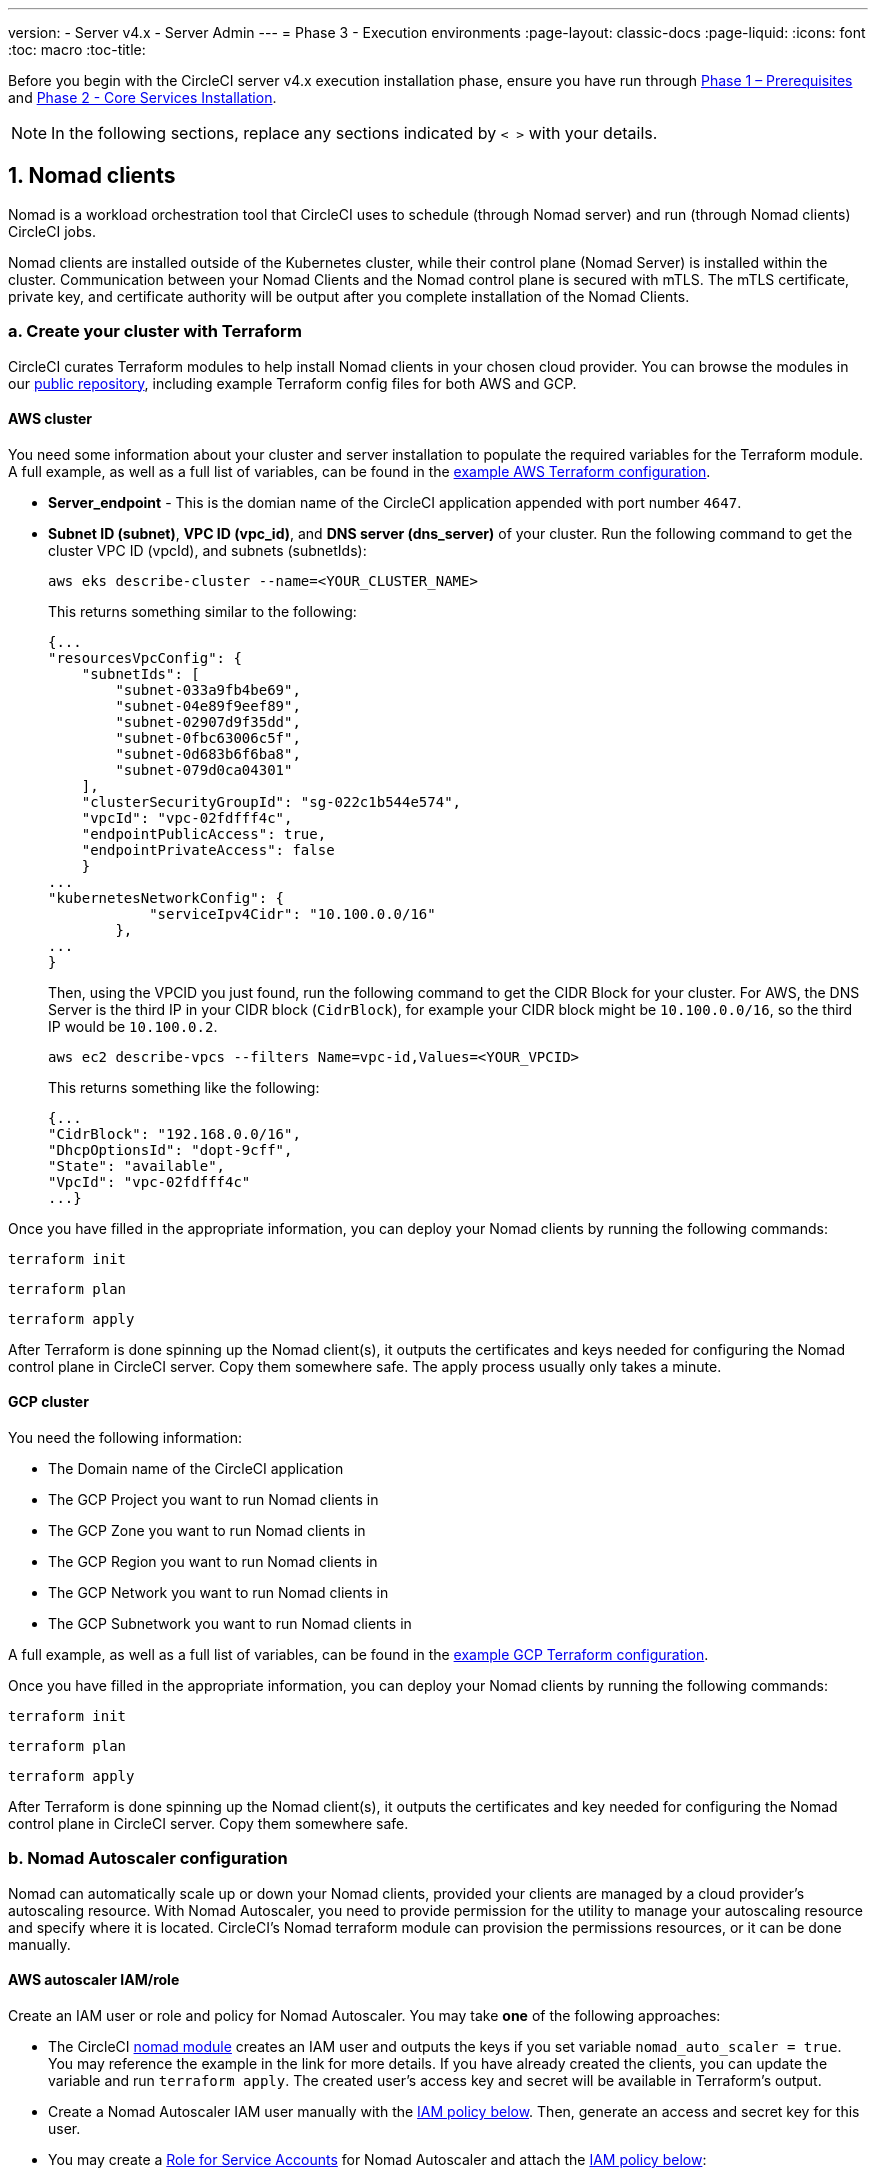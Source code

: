 ---
version:
- Server v4.x
- Server Admin
---
= Phase 3 - Execution environments
:page-layout: classic-docs
:page-liquid:
:icons: font
:toc: macro
:toc-title:

// This doc uses ifdef and ifndef directives to display or hide content specific to Google Cloud Storage (env-gcp) and AWS (env-aws). Currently, this affects only the generated PDFs. To ensure compatability with the Jekyll version, the directives test for logical opposites. For example, if the attribute is NOT env-aws, display this content. For more information, see https://docs.asciidoctor.org/asciidoc/latest/directives/ifdef-ifndef/.

Before you begin with the CircleCI server v4.x execution installation phase, ensure you have run through link:/docs/server/installation/phase-1-prerequisites[Phase 1 – Prerequisites] and link:/docs/server/installation/phase-2-core-services[Phase 2 - Core Services Installation].
////
.Installation Experience Flow Chart Phase 3
image::server-install-flow-chart-phase3.png[Flow chart showing the installation flow for server 3.x with phase 3 highlighted]
////
NOTE: In the following sections, replace any sections indicated by `< >` with your details.

toc::[]

[#nomad-clients]
== 1. Nomad clients
Nomad is a workload orchestration tool that CircleCI uses to schedule (through Nomad server) and run (through Nomad clients) CircleCI jobs.

Nomad clients are installed outside of the Kubernetes cluster, while their control plane (Nomad Server) is installed within the cluster. Communication between your Nomad Clients and the Nomad control plane is secured with mTLS. The mTLS certificate, private key, and certificate authority will be output after you complete installation of the Nomad Clients.

[#create-your-cluster-with-terraform]
=== a. Create your cluster with Terraform

CircleCI curates Terraform modules to help install Nomad clients in your chosen cloud provider. You can browse the modules in our link:https://github.com/CircleCI-Public/server-terraform[public repository], including example Terraform config files for both AWS and GCP.

// Don't include this section in the GCP PDF:
ifndef::env-gcp[]

[#aws-cluster]
==== AWS cluster
You need some information about your cluster and server installation to populate the required variables for the Terraform module. A full example, as well as a full list of variables, can be found in the link:https://github.com/CircleCI-Public/server-terraform/tree/main/nomad-aws[example AWS Terraform configuration].

* *Server_endpoint* - This is the domian name of the CircleCI application appended with port number `4647`.

* *Subnet ID (subnet)*, *VPC ID (vpc_id)*, and *DNS server (dns_server)* of your cluster.
Run the following command to get the cluster VPC ID (vpcId), and subnets (subnetIds):
+
[source,shell]
----
aws eks describe-cluster --name=<YOUR_CLUSTER_NAME>
----
+
This returns something similar to the following:
+
[source,json]
----
{...
"resourcesVpcConfig": {
    "subnetIds": [
        "subnet-033a9fb4be69",
        "subnet-04e89f9eef89",
        "subnet-02907d9f35dd",
        "subnet-0fbc63006c5f",
        "subnet-0d683b6f6ba8",
        "subnet-079d0ca04301"
    ],
    "clusterSecurityGroupId": "sg-022c1b544e574",
    "vpcId": "vpc-02fdfff4c",
    "endpointPublicAccess": true,
    "endpointPrivateAccess": false
    }
...
"kubernetesNetworkConfig": {
            "serviceIpv4Cidr": "10.100.0.0/16"
        },
...
}
----
+
Then, using the VPCID you just found, run the following command to get the CIDR Block for your cluster. For AWS, the DNS Server is the third IP in your CIDR block (`CidrBlock`), for example your CIDR block might be `10.100.0.0/16`, so the third IP would be `10.100.0.2`.
+
[source,shell]
----
aws ec2 describe-vpcs --filters Name=vpc-id,Values=<YOUR_VPCID>
----
+
This returns something like the following:
+
[source,json]
----
{...
"CidrBlock": "192.168.0.0/16",
"DhcpOptionsId": "dopt-9cff",
"State": "available",
"VpcId": "vpc-02fdfff4c"
...}
----

Once you have filled in the appropriate information, you can deploy your Nomad clients by running the following commands:

[source,shell]
----
terraform init
----

[source,shell]
----
terraform plan
----

[source,shell]
----
terraform apply
----

After Terraform is done spinning up the Nomad client(s), it outputs the certificates and keys needed for configuring the Nomad control plane in CircleCI server. Copy them somewhere safe. The apply process usually only takes a minute.

// Stop hiding from GCP PDF:

endif::env-gcp[]
// Don't include this section in the AWS PDF:

ifndef::env-aws[]

[#gcp-cluster]
==== GCP cluster

You need the following information:

* The Domain name of the CircleCI application
* The GCP Project you want to run Nomad clients in
* The GCP Zone you want to run Nomad clients in
* The GCP Region you want to run Nomad clients in
* The GCP Network you want to run Nomad clients in
* The GCP Subnetwork you want to run Nomad clients in

A full example, as well as a full list of variables, can be found in the link:https://github.com/CircleCI-Public/server-terraform/tree/main/nomad-gcp[example GCP Terraform configuration].

Once you have filled in the appropriate information, you can deploy your Nomad clients by running the following commands:

[source,shell]
----
terraform init
----

[source,shell]
----
terraform plan
----

[source,shell]
----
terraform apply
----

After Terraform is done spinning up the Nomad client(s), it outputs the certificates and key needed for configuring the Nomad control plane in CircleCI server. Copy them somewhere safe.

endif::env-aws[]

[#nomad-autoscaler-configuration]
=== b. Nomad Autoscaler configuration
Nomad can automatically scale up or down your Nomad clients, provided your clients are managed by a cloud provider's autoscaling resource. With Nomad Autoscaler, you need to provide permission for the utility to manage your autoscaling resource and specify where it is located. CircleCI's Nomad terraform module can provision the permissions resources, or it can be done manually.

ifndef::env-gcp[]

[#aws-iam-role]
==== AWS autoscaler IAM/role
Create an IAM user or role and policy for Nomad Autoscaler. You may take **one** of the following approaches:

* The CircleCI link:https://github.com/CircleCI-Public/server-terraform/tree/main/nomad-aws[nomad module] creates an IAM user and outputs the keys if you set variable `nomad_auto_scaler = true`. You may reference the example in the link for more details. If you have already created the clients, you can update the variable and run `terraform apply`. The created user's access key and secret will be available in Terraform's output.
* Create a Nomad Autoscaler IAM user manually with the <<iam-policy-for-nomad-autoscaler,IAM policy below>>. Then, generate an access and secret key for this user.
* You may create a https://docs.aws.amazon.com/eks/latest/userguide/iam-roles-for-service-accounts.html[Role for Service Accounts] for Nomad Autoscaler and attach the <<iam-policy-for-nomad-autoscaler,IAM policy below>>:

When using access keys and secrets, you have two options for configuration:

[.tab.awsautoscaler.CircleCI_creates_secret]
--
**Option 1:** CircleCI creates the secret for you.

Add the access key and secret to your values.yaml file with any additional configuration required.

[source, yaml]
----
nomad:
...
  auto_scaler:
    aws:
      accessKey: "<access-key>"
      secretKey: "<secret-key>"
----
--

[.tab.awsautoscaler.You_create_secret]
--
**Option 2:** Create the secret yourself

Instead of storing the access key and secret in your values file, you may create the secret yourself. Please note, an additional field is required for this secret, as outlined below.

First, add your access key, secret key, and region to the following text, and encode it all with base64.

[source,shell]
----
ADDITIONAL_CONFIG=`cat << EOF | base64
target "aws-asg" {
  driver = "aws-asg"
  config = {
    aws_region = "<aws-region>"
    aws_access_key_id = "<access-key>"
    aws_secret_access_key = "<secret-key>"
  }
}
EOF`
----

Then, using that additional base64 encoded config, create the secret.

[source, shell]
----
# With the base64-encoded additional config from above
kubectl create secret generic nomad-autoscaler-secret \
  --from-literal=secret.hcl=$ADDITIONAL_CONFIG
----
--


[#iam-policy-for-nomad-autoscaler]
===== IAM policy for Nomad Autoscaler

[source, json]
{
    "Version": "2012-10-17",
    "Statement": [
        {
            "Sid": "VisualEditor0",
            "Effect": "Allow",
            "Action": [
                "autoscaling:CreateOrUpdateTags",
                "autoscaling:UpdateAutoScalingGroup",
                "autoscaling:TerminateInstanceInAutoScalingGroup"
            ],
            "Resource": "<<Your Autoscaling Group ARN>>"
        },
        {
            "Sid": "VisualEditor1",
            "Effect": "Allow",
            "Action": [
                "autoscaling:DescribeScalingActivities",
                "autoscaling:DescribeAutoScalingGroups"
            ],
            "Resource": "*"
        }
    ]
}

endif::env-gcp[]

ifndef::env-aws[]

[#gcp-service-account]
==== GCP autoscaler service account
Create a service account for Nomad Autoscaler. You may take **one** of the following approaches:

[.tab.gcpautoscaler.CircleCI_creates_secret]
--
**Option 1:** CircleCI creates the secret.

The CircleCI link:https://github.com/CircleCI-Public/server-terraform/tree/main/nomad-gcp[Nomad module] can create a service account and output a file with the JSON key. For this option, set the variable `nomad_auto_scaler = true`. You may reference the examples in the link for more details. The created service account key will be available in a file named `nomad-as-key.json`.
--

[.tab.gcpautoscaler.Use_Workload_Identity]
--
**Option 2:** Use Workload Identity.

The CircleCI link:https://github.com/CircleCI-Public/server-terraform/tree/main/nomad-gcp[nomad module] can create a service account using link:/docs/server/installation/phase-1-prerequisites#enable-workload-identity-in-gke[Workload Identity] and out the email. Set the variables `nomad_auto_scaler = true` and `enable_workload_identity = true`.
--

[.tab.gcpautoscaler.You_create_secret]
--
**Option 3:** Create the Secret yourself.
When creating the secret manually, an additional field is required - see the below example.

[source, shell]
----
# Base64 encoded additional configuration field
ADDITIONAL_CONFIG=dGFyZ2V0ICJnY2UtbWlnIiB7CiAgZHJpdmVyID0gImdjZS1taWciCiAgY29uZmlnID0gewogICAgY3JlZGVudGlhbHMgPSAiL2V0Yy9ub21hZC1hdXRvc2NhbGVyL2NyZWRzL2djcF9zYS5qc29uIgogIH0KfQo=
kubectl create secret generic nomad-autoscaler-secret \
  --from-literal=gcp_sa.json=<service-account> \
  --from-literal=secret.hcl=$ADDITIONAL_CONFIG
----

When creating a Nomad GCP service account manually. The service account will need the role `compute.admin`. It will also need the role `iam.workloadIdentityUser` if using Workload Identity. This step is only required if you choose not to create the service account using Terraform.
--

endif::env-aws[]

[#nomad-servers]
== 2. Nomad Servers

Now that you have successfully deployed your Nomad clients and have the permission resources, you can configure the Nomad Servers.

[#nomad-gossip-encryption-key]
=== a. Nomad gossip encryption key

Nomad requires a key to encrypt communications. This key must be exactly 32 bytes long. CircleCI will not be able to recover the values if lost. Depending on how you prefer to manage secrets, there are two options:

* *Option 1 - Create the Secret yourself*
+
[source,shell]
----
kubectl create secret generic nomad-gossip-encryption-key \
--from-literal=gossip-key=<secret-key-32-chars>
----
+
Once the secret exists no changes to `values.yaml` is required. The secret will be referenced by default.

* *Option 2 - CircleCI creates the secret*
+
Add the value to `values.yaml`. CircleCI will create the secret automatically.

+
[source,yaml]
----
nomad:
  server:
    gossip:
      encryption:
        key: <secret-key-32-chars>
----

[#nomad-mtls]
=== b. Nomad mTLS

The `CACertificate`, `certificate` and `privateKey` can be found in the output of the terraform module.  They must be base64 encoded.

[source,yaml]
----
nomad:
  server:
    ...
    rpc:
      mTLS:
        enabled: true
        certificate: <base64-encoded-certificate>
        privateKey: <base64-encoded-private-key>
        CACertificate: <base64-encoded-ca-certificate>
----

[#nomad-autoscaler]
=== c. Nomad Autoscaler

If you have enabled Nomad Autoscaler, also include the following section under `nomad`:

[source,yaml]
----
nomad:
  ...
  auto_scaler:
    enabled: true
    scaling:
      max: <max-node-limit>
      min: <min-node-limit>
----

[#aws]
==== AWS
You created these values in the <<aws-iam-role,Nomad Autoscaler Configuration section>>.

[source,yaml]
----
nomad:
  ...
  auto_scaler:
    enabled: true
    scaling:
      max: <max>
      min: <min>

    aws:
      enabled: true
      region: <region>
      autoScalingGroup: <asg-name>

      accessKey: <access-key>
      secretKey: <secret-key>
      # or
      irsaRole: <role-arn>
----

[#gcp]
==== GCP
You created these values in the <<gcp-service-account,Nomad Autoscaler Configuration section>>.

[source,yaml]
----
    gcp:
      enabled: true
      project_id: <project-id>
      mig_name: <instance-group-name>

      region: <region>
      # or
      zone: <zone>

      workloadIdentity: <service-account-email>
      # or 
      service_account: <service-account-json>
----

[#nomad-clients-validation]
=== d. Nomad Clients Validation

CircleCI has created a project called https://github.com/circleci/realitycheck[realitycheck] which allows you to test your server installation. We are going to follow the project so we can verify that the system is working as expected. As you continue through the next phase, sections of realitycheck will move from red (fail) to green (pass).

To run realitycheck, you need to clone the repository. Depending on your GitHub setup, you can use one of the following commands:

[#github-cloud]
==== GitHub Cloud

[source,shell]
----
git clone https://github.com/circleci/realitycheck.git
----

[#github-enterprise]
==== GitHub Enterprise

[source,shell]
----
git clone https://github.com/circleci/realitycheck.git
git remote set-url origin <YOUR_GH_REPO_URL>
git push
----

Once you have successfully cloned the repository, you can follow it from within your CircleCI server installation. You need to set the following variables. For full instructions please see the https://github.com/circleci/realitycheck#prerequisites-1[repository readme].

.Environmental Variables
[.table.table-striped]
[cols=2*, options="header", stripes=even]
|===
|Name
|Value

|CIRCLE_HOSTNAME
|<YOUR_CIRCLECI_INSTALLATION_URL>

|CIRCLE_TOKEN
|<YOUR_CIRCLECI_API_TOKEN>
|===

.Contexts
[.table.table-striped]
[cols=3*, options="header", stripes=even]
|===
|Name
|Environmental Variable Key
|Environmental Variable Value

|org-global
|CONTEXT_END_TO_END_TEST_VAR
|Leave blank

|individual-local
|MULTI_CONTEXT_END_TO_END_VAR
|Leave blank
|===

Once you have configured the environmental variables and contexts, rerun the realitycheck tests. You should see the features and resource jobs complete successfully. Your test results should look something like the following:

image::realitycheck-pipeline.png[Screenshot showing the realitycheck project building in the CircleCI app]

[#vm-service]
== 3. VM service

VM service configures virtual machine and remote docker jobs. You can configure a number of options for VM service, such as scaling rules. VM service is unique to AWS and GCP installations because it relies on specific features of these cloud providers.

ifndef::env-gcp[]

[#aws]
=== AWS

[#set-up-security-group]
==== Set up security group

. *Get the information needed to create security groups*
+
The following command returns your VPC ID (`vpcId`) and CIDR Block (`serviceIpv4Cidr`) which you need throughout this section:
+
[source,shell]
----
aws eks describe-cluster --name=<your-cluster-name>
----

. *Create a security group*
+
Run the following commands to create a security group for VM service:
+
[source,shell]
----
aws ec2 create-security-group --vpc-id "<VPC_ID>" --description "CircleCI VM Service security group" --group-name "circleci-vm-service-sg"
----
+
This outputs a GroupID to be used in the next steps:
+
[source, json]
{
    "GroupId": "<VM_SECURITY_GROUP_ID>"
}

. *Apply security group Nomad*
+
Use the security group you just created, and your CIDR block values, to apply the security group. This allows VM service to communicate with created EC2 instances on port 22.
+
[source,shell]
----
aws ec2 authorize-security-group-ingress --group-id "<VM_SECURITY_GROUP_ID>" --protocol tcp --port 22 --cidr "<SERVICE_IPV4_CIDR>"
----
+
For each https://github.com/CircleCI-Public/server-terraform/blob/main/nomad-aws/variables.tf#L1-L11[subnet] used by the Nomad clients, find the subnet cidr block and add two rules with the following commands.
+
[source,shell]
----
# find CIDR block
aws ec2 describe-subnets --subnet-ids=<NOMAD_SUBNET_ID>
----
+
[source,shell]
----
# add a security group allowing docker access from nomad clients, to VM instances
aws ec2 authorize-security-group-ingress --group-id "<VM_SECURITY_GROUP_ID>" --protocol tcp --port 2376 --cidr "<SUBNET_IPV4_CIDR>"
----
+
[source,shell]
----
# add a security group allowing SSH access from nomad clients, to VM instances
aws ec2 authorize-security-group-ingress --group-id "<VM_SECURITY_GROUP_ID>" --protocol tcp --port 22 --cidr "<SUBNET_IPV4_CIDR>"
----

. *Apply the security group for SSH (If using public IPs for machines)*
+
If using public IPs for VM service instances, run the following command to apply the security group rules so users can SSH into their jobs:
+
[source,shell]
----
aws ec2 authorize-security-group-ingress --group-id "<VM_SECURITY_GROUP_ID>" --protocol tcp --port 54782 --cidr "0.0.0.0/0"
----

[#set-up-authentication]
==== Set up authentication

There are two ways to authenticate CircleCI with your cloud provider: IAM Roles for Service Accounts (IRSA), and IAM access keys. IRSA is the recommended method.

[.tab.vmauthaws.IRSA]
--
The following is a summary of https://docs.aws.amazon.com/eks/latest/userguide/iam-roles-for-service-accounts.html[AWS's Documentation on IRSA] that is sufficient for configuring VM Service in CircleCI.

. *Create indentity provider* 
+
Create an IAM OIDC identity provider for your EKS Cluster:
+
[source,shell]
----
eksctl utils associate-iam-oidc-provider --cluster <CLUSTER_NAME> --approve
----

. *Get ARN* 
+
Get the OIDC provider ARN with the following command, you will need it in later steps:
+
[source,shell]
----
aws iam list-open-id-connect-providers | grep $(aws eks describe-cluster --name <CLUSTER_NAME> --query "cluster.identity.oidc.issuer" --output text | awk -F'/' '{print $NF}')
----

. *Get URL* 
+
Get your OIDC provider URL, you will need it in later steps
+
[source,shell]
----
aws eks describe-cluster --name <CLUSTER_NAME> --query "cluster.identity.oidc.issuer" --output text | sed -e "s/^https:\/\///"
----

. *Create role* 
+
Create the role using the command and trust policy template below, you will need the Role ARN and name in later steps:
+
[source,shell]
----
aws iam create-role --role-name circleci-vm --assume-role-policy-document file://<TRUST_POLICY_FILE>
----
+
[source, json]
----
{
  "Version": "2012-10-17",
  "Statement": [
    {
      "Effect": "Allow",
      "Principal": {
        "Federated": "<OIDC_PROVIDER_ARN>"
      },
      "Action": "sts:AssumeRoleWithWebIdentity",
      "Condition": {
        "StringEquals": {
          "<OIDC_PROVIDER_URL>:sub": "system:serviceaccount:<K8S_NAMESPACE>:vm-service"
        }
      }
    }

  ]
}
----

. *Create policy* 
+
Create the policy using the command and template below.  Fill in the security group ID and the VPC ID:
+
[source,shell]
----
aws iam create-policy --policy-name circleci-vm --policy-document file://<POLICY_FILE>
----
+
[source, json]
----
{
  "Version": "2012-10-17",
  "Statement": [
    {
      "Action": "ec2:RunInstances",
      "Effect": "Allow",
      "Resource": [
        "arn:aws:ec2:*::image/*",
        "arn:aws:ec2:*::snapshot/*",
        "arn:aws:ec2:*:*:key-pair/*",
        "arn:aws:ec2:*:*:launch-template/*",
        "arn:aws:ec2:*:*:network-interface/*",
        "arn:aws:ec2:*:*:placement-group/*",
        "arn:aws:ec2:*:*:volume/*",
        "arn:aws:ec2:*:*:subnet/*",
        "arn:aws:ec2:*:*:security-group/<SECURITY_GROUP_ID>"
      ]
    },
    {
      "Action": "ec2:RunInstances",
      "Effect": "Allow",
      "Resource": "arn:aws:ec2:*:*:instance/*",
      "Condition": {
        "StringEquals": {
          "aws:RequestTag/ManagedBy": "circleci-vm-service"
        }
      }
    },
    {
      "Action": [
        "ec2:CreateVolume"
      ],
      "Effect": "Allow",
      "Resource": [
        "arn:aws:ec2:*:*:volume/*"
      ],
      "Condition": {
        "StringEquals": {
          "aws:RequestTag/ManagedBy": "circleci-vm-service"
        }
      }
    },
    {
      "Action": [
        "ec2:Describe*"
      ],
      "Effect": "Allow",
      "Resource": "*"
    },
    {
      "Effect": "Allow",
      "Action": [
        "ec2:CreateTags"
      ],
      "Resource": "arn:aws:ec2:*:*:*/*",
      "Condition": {
        "StringEquals": {
          "ec2:CreateAction" : "CreateVolume"
        }
      }
    },
    {
      "Effect": "Allow",
      "Action": [
        "ec2:CreateTags"
      ],
      "Resource": "arn:aws:ec2:*:*:*/*",
      "Condition": {
        "StringEquals": {
          "ec2:CreateAction" : "RunInstances"
        }
      }
    },
    {
      "Action": [
        "ec2:CreateTags",
        "ec2:StartInstances",
        "ec2:StopInstances",
        "ec2:TerminateInstances",
        "ec2:AttachVolume",
        "ec2:DetachVolume",
        "ec2:DeleteVolume"
      ],
      "Effect": "Allow",
      "Resource": "arn:aws:ec2:*:*:*/*",
      "Condition": {
        "StringEquals": {
          "ec2:ResourceTag/ManagedBy": "circleci-vm-service"
        }
      }
    },
    {
      "Action": [
        "ec2:RunInstances",
        "ec2:StartInstances",
        "ec2:StopInstances",
        "ec2:TerminateInstances"
      ],
      "Effect": "Allow",
      "Resource": "arn:aws:ec2:*:*:subnet/*",
      "Condition": {
        "StringEquals": {
          "ec2:Vpc": "<VPC_ID>"
        }
      }
    }
  ]
}

----

. *Attach policy* 
+
Attach the policy to the role:
+
[source,shell]
----
aws iam attach-role-policy --role-name <VM_ROLE_NAME> --policy-arn=<VM_POLICY_ARN>
----

. *Configure VM-Service*
+
Configure VM service by adding the following to `values.yaml`:
+
[source,yaml]
----
vm_service:
  providers:
    ec2:
      enabled: true
      region: <REGION>
      assignPublicIP: true
      irsaRole: <IRSA_ROLE_ARN>
      subnets:
      - <SUBNET_ID>
      securityGroupId: <SECURITY_GROUP_ID>
----
--

[.tab.vmauthaws.IAM_Access_Keys]
--
. *Create user*
+
Create a new user with programmatic access:
+
[source,shell]
----
aws iam create-user --user-name circleci-vm-service
----
+
Optionally, vm-service does support the use of a https://docs.aws.amazon.com/eks/latest/userguide/iam-roles-for-service-accounts.html[service account role] in place of AWS keys. If you would prefer to use a role, follow these https://docs.aws.amazon.com/eks/latest/userguide/iam-roles-for-service-accounts.html[instructions] using the policy in step 6 below.
Once done, you may skip to step 9, enabling vm-service.
+
. *Create policy*
+
Create a `policy.json` file with the following content. You should fill in the ID of the VM Service security group created in step 2 (`VMServiceSecurityGroupId`) and VPC ID (`vpcID`) below.
+
[source,json]
----
{
  "Version": "2012-10-17",
  "Statement": [
    {
      "Action": "ec2:RunInstances",
      "Effect": "Allow",
      "Resource": [
        "arn:aws:ec2:*::image/*",
        "arn:aws:ec2:*::snapshot/*",
        "arn:aws:ec2:*:*:key-pair/*",
        "arn:aws:ec2:*:*:launch-template/*",
        "arn:aws:ec2:*:*:network-interface/*",
        "arn:aws:ec2:*:*:placement-group/*",
        "arn:aws:ec2:*:*:volume/*",
        "arn:aws:ec2:*:*:subnet/*",
        "arn:aws:ec2:*:*:security-group/<YOUR_VMServiceSecurityGroupID>"
      ]
    },
    {
      "Action": "ec2:RunInstances",
      "Effect": "Allow",
      "Resource": "arn:aws:ec2:*:*:instance/*",
      "Condition": {
        "StringEquals": {
          "aws:RequestTag/ManagedBy": "circleci-vm-service"
        }
      }
    },
    {
      "Action": [
        "ec2:CreateVolume"
      ],
      "Effect": "Allow",
      "Resource": [
        "arn:aws:ec2:*:*:volume/*"
      ],
      "Condition": {
        "StringEquals": {
          "aws:RequestTag/ManagedBy": "circleci-vm-service"
        }
      }
    },
    {
      "Action": [
        "ec2:Describe*"
      ],
      "Effect": "Allow",
      "Resource": "*"
    },
    {
      "Effect": "Allow",
      "Action": [
        "ec2:CreateTags"
      ],
      "Resource": "arn:aws:ec2:*:*:*/*",
      "Condition": {
        "StringEquals": {
          "ec2:CreateAction" : "CreateVolume"
        }
      }
    },
    {
      "Effect": "Allow",
      "Action": [
        "ec2:CreateTags"
      ],
      "Resource": "arn:aws:ec2:*:*:*/*",
      "Condition": {
        "StringEquals": {
          "ec2:CreateAction" : "RunInstances"
        }
      }
    },
    {
      "Action": [
        "ec2:CreateTags",
        "ec2:StartInstances",
        "ec2:StopInstances",
        "ec2:TerminateInstances",
        "ec2:AttachVolume",
        "ec2:DetachVolume",
        "ec2:DeleteVolume"
      ],
      "Effect": "Allow",
      "Resource": "arn:aws:ec2:*:*:*/*",
      "Condition": {
        "StringEquals": {
          "ec2:ResourceTag/ManagedBy": "circleci-vm-service"
        }
      }
    },
    {
      "Action": [
        "ec2:RunInstances",
        "ec2:StartInstances",
        "ec2:StopInstances",
        "ec2:TerminateInstances"
      ],
      "Effect": "Allow",
      "Resource": "arn:aws:ec2:*:*:subnet/*",
      "Condition": {
        "StringEquals": {
          "ec2:Vpc": "<YOUR_vpcID>"
        }
      }
    }
  ]
}
----

. *Attach policy to user*
+
Once you have created the policy.json file, attach it to an IAM policy and created user:
+
[source,shell]
----
aws iam put-user-policy --user-name circleci-vm-service --policy-name circleci-vm-service --policy-document file://policy.json
----

. *Create an access key and secret for the user*
+
If you have not already created them, you will need an access key and secret for the `circleci-vm-service` user. You can create those by running the following command:
+
[source,shell]
----
aws iam create-access-key --user-name circleci-vm-service
----

. *Configure server (there are two options)*
+
*Option 1 - Add the keys to `values.yaml`*
Add the VM Service configuration to `values.yaml`. Details of the available configuration options can be found in the link:/docs/server/operator/manage-virtual-machines-with-vm-service[Managing Virtual Machines with VM Service] guide.
+
*Option 2 - Create the secret yourself*
Instead of providing the access key and secret in your `values.yaml` file, you may create the secret yourself.
+
[source,shell]
----
kubectl create secret generic vm-service-secret \
  --from-literal=ec2AccessKey=<access-key> \
  --from-literal=ec2SecretKey=<secret-key> 
----
--

endif::env-gcp[]

ifndef::env-aws[]

[#gcp]
=== GCP

You need additional information about your cluster to complete the next section. Run the following command:

[source,shell]
----
gcloud container clusters describe
----

This command returns something like the following, which includes network, region and other details that you need to complete the next section:

[source, json]
----
addonsConfig:
  gcePersistentDiskCsiDriverConfig:
    enabled: true
  kubernetesDashboard:
    disabled: true
  networkPolicyConfig:
    disabled: true
clusterIpv4Cidr: 10.100.0.0/14
createTime: '2021-08-20T21:46:18+00:00'
currentMasterVersion: 1.20.8-gke.900
currentNodeCount: 3
currentNodeVersion: 1.20.8-gke.900
databaseEncryption:
…
----

. *Create firewall rules*
+
Run the following commands to create a firewall rule for VM service in GKE:
+
[source,shell]
----
gcloud compute firewall-rules create "circleci-vm-service-internal-nomad-fw" --network "<network>" --action allow --source-ranges "0.0.0.0/0" --rules "TCP:22,TCP:2376"
----
+
NOTE: If you have used auto-mode, you can find the Nomad clients CIDR based on the region by referring to the https://cloud.google.com/vpc/docs/vpc#ip-ranges[table here].
+
[source,shell]
----
gcloud compute firewall-rules create "circleci-vm-service-internal-k8s-fw" --network "<network>" --action allow --source-ranges "<clusterIpv4Cidr>" --rules "TCP:22,TCP:2376"
----
+
[source,shell]
----
gcloud compute firewall-rules create "circleci-vm-service-external-fw" --network "<network>" --action allow --rules "TCP:54782"
----

. *Create user*
+
We recommend you create a unique service account used exclusively by VM Service. The Compute Instance Admin (Beta) role is broad enough to allow VM Service to operate. If you wish to make permissions more granular, you can use the Compute Instance Admin (beta) role link:https://cloud.google.com/compute/docs/access/iam#compute.instanceAdmin[documentation] as reference.
+
[source,shell]
----
gcloud iam service-accounts create circleci-server-vm --display-name "circleci-server-vm service account"
----
+
NOTE: If your are deploying CircleCI server in a shared VCP, you should create this user in the project in which you intend to run your VM jobs.

. *Get the service account email address*
+
[source,shell]
----
gcloud iam service-accounts list --filter="displayName:circleci-server-vm service account" --format 'value(email)'
----

. *Apply role to service account*
+
Apply the Compute Instance Admin (Beta) role to the service account:
+
[source,shell]
----
gcloud projects add-iam-policy-binding <YOUR_PROJECT_ID> --member serviceAccount:<YOUR_SERVICE_ACCOUNT_EMAIL> --role roles/compute.instanceAdmin --condition=None
----
+
And
+
[source,shell]
----
gcloud projects add-iam-policy-binding <YOUR_PROJECT_ID> --member serviceAccount:<YOUR_SERVICE_ACCOUNT_EMAIL> --role roles/iam.serviceAccountUser --condition=None
----

. *Enable Workload Identity for Service Account*
+
This step is required only if you are using link:https://cloud.google.com/kubernetes-engine/docs/how-to/workload-identity[Workload Identities] for GKE. Steps to enable Workload Identities are provided in link:https://circleci.com/docs/2.0/server-3-install-prerequisites/index.html#enabling-workload-identity-in-gke[Phase 1 - Prerequisites].
+
[source,shell]
----
gcloud iam service-accounts add-iam-policy-binding <YOUR_SERVICE_ACCOUNT_EMAIL> \
    --role roles/iam.workloadIdentityUser \
    --member "serviceAccount:<GCP_PROJECT_ID>.svc.id.goog[circleci-server/vm-service]"
----

. *Optionally, get JSON Key File*
+
If you are using link:https://cloud.google.com/kubernetes-engine/docs/how-to/workload-identity[Workload Identities] for GKE, this step is not required.
+
After running the following command, you should have a file named `circleci-server-vm-keyfile` in your local working directory. You will need this when you configure your server installation.
+
[source,shell]
----
gcloud iam service-accounts keys create circleci-server-vm-keyfile --iam-account <YOUR_SERVICE_ACCOUNT_EMAIL>
----

. *Configure Server (2 Options)*

When using service account keys for configuring access for the VM service, there are two options.

*Option 1 - Add the service account to values.yaml*
Add the VM Service configuration to values.yaml. Details of the available configuration options can be found in the link:/docs/server/operator/manage-virtual-machines-with-vm-service[Managing Virtual Machines with VM Service] guide.

*Option 2 - Create the secret yourself*
Instead of providing the service account in your values.yaml file, you may create the secret yourself.

[source,shell]
----
kubectl create secret generic vm-service-secret \
  --from-literal=gcp_sa.json=<access-key>
----


endif::env-aws[]

[#vm-service-validation]
=== VM Service Validation

Once you have configured and deployed CircleCI server, you should validate that VM Service is operational. You can rerun the realitychecker project within your CircleCI installation and you should see the VM Service Jobs complete. At this point, all tests should pass.

[#runner]
== 4. Runner

[#overview]
=== Overview

CircleCI runner does not require any additional server configuration. Server ships ready to work with runner. However, you need to create a runner and configure the runner agent to be aware of your server installation. For complete instructions for setting up runner, see the link:/docs/runner-overview[runner documentation].

NOTE: Runner requires a namespace per organization. Server can have many organizations. If your company has multiple organizations within your CircleCI installation, you need to set up a runner namespace for each organization within your server installation.

ifndef::pdf[]


[#example-manifests]
=== Example Manifests
The following are example manifests that contain the basic required parameters necessary to spin up the circleci-server helm installation.

[#aws]
==== AWS
The below is an example manifest of the necessary parameters for an installation of circleci-server in an AWS environment. Note that this installation uses IAM roles for service accounts (IRSA), which is recommended. Fields with base64 encoding are marked as such.

[source,yaml]
----
global:
  domainName: "<full-domain-name-of-your-install>"
  license: '<license>'

apiToken: "<circleci-api-token>"
sessionCookieKey: "<session-cookie-key>"

keyset:
  signing: '<generated-signing-key>'
  encryption: '<generated-encryption-key>'

nomad:
  server:
    gossip:
      encryption:
        key: "<nomad-gossip-encryption-key>"
    rpc:
      mTLS:
        enabled: true
        CACertificate: "<nomad-mtls-base64-ca>"
        certificate: "<nomad-mtls-base64-cert>"
        privateKey: "<nomad-mtls-base64-key>"

object_storage:
  bucketName: '<s3-bucket-name>'
  s3:
    enabled: true
    endpoint: "<aws-region-url>" # ex: https://s3.us-east-1.amazonaws.com
    region: "<aws-region>"
    irsaRole: "<arn-of-irsa-role>"

github:
  clientId: "<generated-github-client-id>"
  clientSecret: "<generated-github-client-secret>"

vm_service:
  providers:
    ec2:
      enabled: true
      region: "<aws-region>"
      subnets:
      - "<subnet-id>"
      securityGroupId: "<security-group-id>"
      irsaRole: "<arn-of-irsa-role>"

mongodb:
  auth:
    rootPassword: "<mongodb-root-password>"
    password: "<mongodb-password>"

postgresql:
  auth:
    postgresPassword: "<postgres-password>"

pusher:
  secret: "<pusher-secret>"

rabbitmq:
  auth:
    password: "<rabbitmq-password>"
    erlangCookie: "<rabbitmq-erlang-cookie>"

----

[#gcp]
==== GCP
The below is an example manifest of the necessary parameters for an installation of circleci-server in a GCP environment. Note that this installation uses Workload Identity, which is recommended. Fields with base64 encoding are marked as such.

[source,yaml]
----
global:
  domainName: "<full-domain-name-of-your-install>"
  license: '<license-for-circleci-server>'

apiToken: "<circleci-api-token>"
sessionCookieKey: "<session-cookie-key>"
keyset:
  signing: '<generated-signing-key>'
  encryption: '<generated-encryption-key>'

github:
  clientId: "<generated-github-client-id>"
  clientSecret: "<generated-github-client-secret>"
object_storage:
  bucketName: "<gcs-bucket-name>"
  gcs:
    enabled: true
    workloadIdentity: "<service-account-email-with-gcs-access>"

mongodb:
  auth:
    rootPassword: "<mongodb-root-password>"
    password: "<mongodb-password>"
vm_service:
  providers:
    gcp:
      enabled: true
      project_id: <gcp-project-id>
      network_tags:
      - <network-tag>
      zone: <gcp-zone>
      network: "<gcp-network>"
      subnetwork: "" # leave blank for auto-subnetting
      workloadIdentity: "<service-account-email-with-compute-access>"

pusher:
  secret: "<pusher-secret>"
postgresql:
  auth:
    postgresPassword: "<postgres-password>"
rabbitmq:
  auth:
    password: "<rabbitmq-password>"
    erlangCookie: "<rabbitmq-erlang-cookie>"
nomad:
  server:
    gossip:
      encryption:
        key: "<nomad-gossip-encryption-key>"
    rpc:
      mTLS:
        enabled: true
        CACertificate: "<nomad-mtls-base64-ca>"
        certificate: "<nomad-mtls-base64-cert>"
        privateKey: "<nomad-mtls-base64-key>"
----


[#next-steps]
== Next steps

* link:/docs/server/installation/phase-4-post-installation[Phase 4: Post Installation]
endif::pdf[]
